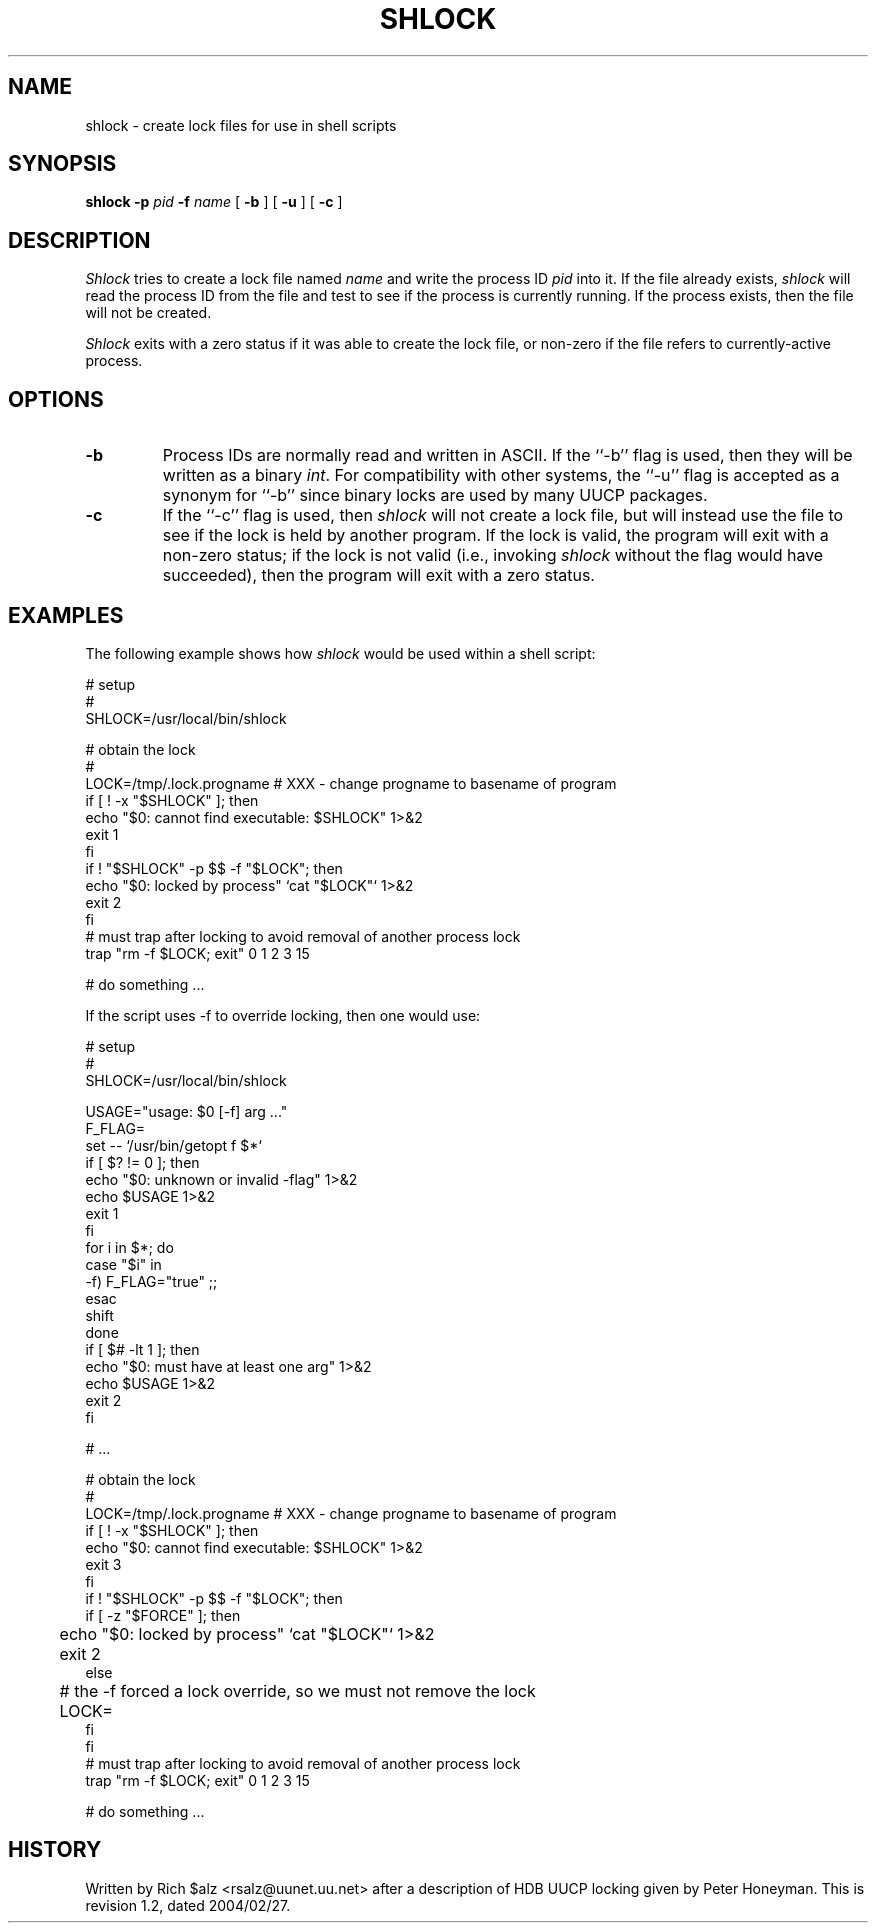 .\" $Revision: 1.2 $
.TH SHLOCK 1
.SH NAME
shlock \- create lock files for use in shell scripts
.SH SYNOPSIS
.B shlock
.BI \-p " pid"
.BI \-f " name"
[
.B \-b
]
[
.B \-u
]
[
.B \-c
]
.SH DESCRIPTION
.I Shlock
tries to create a lock file named
.I name
and write the process ID
.I pid
into it.
If the file already exists,
.I shlock
will read the process ID from the file and test to see if the process
is currently running.
If the process exists, then the file will not be created.
.PP
.I Shlock
exits with a zero status if it was able to create the lock file, or
non-zero if the file refers to currently-active process.
.SH OPTIONS
.TP
.B \-b
Process IDs are normally read and written in ASCII.
If the ``\-b'' flag is used, then they will be written as a binary
.IR int .
For compatibility with other systems, the ``\-u'' flag is accepted as
a synonym for ``\-b'' since binary locks are used by many UUCP packages.
.TP
.B \-c
If the ``\-c'' flag is used, then
.I shlock
will not create a lock file, but will instead use the file to see if
the lock is held by another program.
If the lock is valid, the program will exit with a non-zero status; if
the lock is not valid (i.e., invoking
.I shlock
without the flag would have succeeded), then the program will exit
with a zero status.
.SH EXAMPLES
The following example shows how
.I shlock
would be used within a shell script:
.sp 1
.nf
# setup
#
SHLOCK=/usr/local/bin/shlock

# obtain the lock
#
LOCK=/tmp/.lock.progname # XXX - change progname to basename of program
if [ ! -x "$SHLOCK" ]; then
    echo "$0: cannot find executable: $SHLOCK" 1>&2
    exit 1
fi
if ! "$SHLOCK" -p $$ -f "$LOCK"; then
    echo "$0: locked by process" `cat "$LOCK"` 1>&2
    exit 2
fi
# must trap after locking to avoid removal of another process lock
trap "rm -f $LOCK; exit" 0 1 2 3 15

# do something ...
.fi
.sp 1
If the script uses \-f to override locking, then one would use:
.sp 1
.nf
# setup
#
SHLOCK=/usr/local/bin/shlock

USAGE="usage: $0 [-f] arg ..."
F_FLAG=
set -- `/usr/bin/getopt f $*`
if [ $? != 0 ]; then
    echo "$0: unknown or invalid -flag" 1>&2
    echo $USAGE 1>&2
    exit 1
fi
for i in $*; do
    case "$i" in
    -f) F_FLAG="true" ;;
    esac
    shift
done
if [ $# -lt 1 ]; then
    echo "$0: must have at least one arg" 1>&2
    echo $USAGE 1>&2
    exit 2
fi

# ...

# obtain the lock
#
LOCK=/tmp/.lock.progname # XXX - change progname to basename of program
if [ ! -x "$SHLOCK" ]; then
    echo "$0: cannot find executable: $SHLOCK" 1>&2
    exit 3
fi
if ! "$SHLOCK" -p $$ -f "$LOCK"; then
    if [ -z "$FORCE" ]; then
	echo "$0: locked by process" `cat "$LOCK"` 1>&2
	exit 2
    else
    	# the -f forced a lock override, so we must not remove the lock
	LOCK=
    fi
fi
# must trap after locking to avoid removal of another process lock
trap "rm -f $LOCK; exit" 0 1 2 3 15

# do something ...
.fi
.SH HISTORY
Written by Rich $alz <rsalz@uunet.uu.net> after a description of HDB UUCP
locking given by Peter Honeyman.
.de R$
This is revision \\$3, dated \\$4.
..
.R$ $Id: shlock.1,v 1.2 2004/02/27 23:40:34 chongo Exp chongo $
